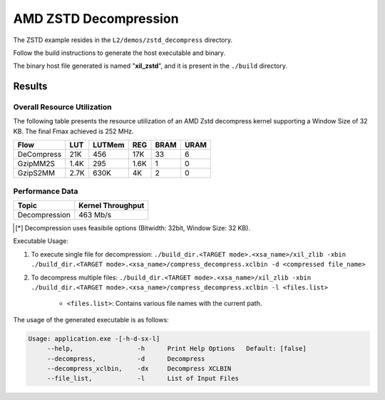 .. Copyright © 2019–2024 Advanced Micro Devices, Inc

.. `Terms and Conditions <https://www.amd.com/en/corporate/copyright>`_.

=========================================
AMD ZSTD Decompression
=========================================

The ZSTD example resides in the ``L2/demos/zstd_decompress`` directory. 

Follow the build instructions to generate the host executable and binary.

The binary host file generated is named "**xil_zstd**", and it is present in the ``./build`` directory.

Results
-------

Overall Resource Utilization 
~~~~~~~~~~~~~~~~~~~~~~~~~~~~

The following table presents the resource utilization of an AMD Zstd decompress kernel supporting a Window Size of 32 KB. The final Fmax achieved is 252 MHz.

========== ===== ====== ===== ===== ===== 
Flow       LUT   LUTMem REG   BRAM  URAM  
========== ===== ====== ===== ===== ===== 
DeCompress 21K   456    17K   33    6    
---------- ----- ------ ----- ----- -----
GzipMM2S   1.4K  295    1.6K  1     0  
---------- ----- ------ ----- ----- -----
GzipS2MM   2.7K  630K   4K    2     0
========== ===== ====== ===== ===== ===== 

Performance Data
~~~~~~~~~~~~~~~~

+----------------------------+------------------------+
| Topic                      | Kernel Throughput      |
+============================+========================+
| Decompression              | 463 Mb/s               |
+----------------------------+------------------------+

.. [*] Decompression uses feasibile options (Bitwidth: 32bit, Window Size: 32 KB). 

Executable Usage:

1. To execute single file for decompression: ``./build_dir.<TARGET mode>.<xsa_name>/xil_zlib -xbin ./build_dir.<TARGET mode>.<xsa_name>/compress_decompress.xclbin -d <compressed file_name>``
2. To decompress multiple files: ``./build_dir.<TARGET mode>.<xsa_name>/xil_zlib -xbin ./build_dir.<TARGET mode>.<xsa_name>/compress_decompress.xclbin -l <files.list>``

	- ``<files.list>``: Contains various file names with the current path.

The usage of the generated executable is as follows:

.. code-block:: bash
 
   Usage: application.exe -[-h-d-sx-l]
        --help,                 -h      Print Help Options   Default: [false]
        --decompress,           -d      Decompress
        --decompress_xclbin,    -dx     Decompress XCLBIN
        --file_list,            -l      List of Input Files

